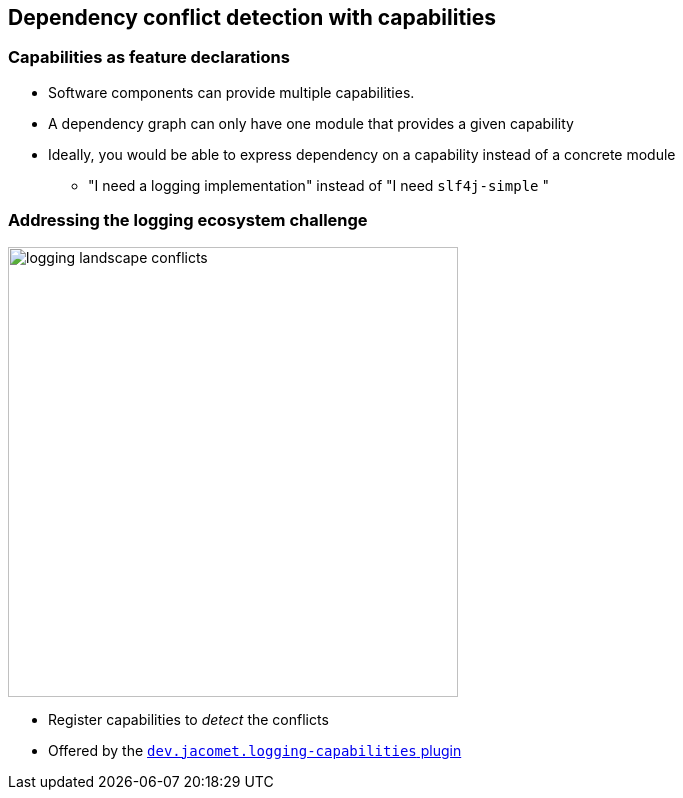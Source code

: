 [background-color="#01303a"]
== Dependency conflict detection with capabilities

=== Capabilities as feature declarations

* Software components can provide multiple capabilities.
* A dependency graph can only have one module that provides a given capability
* Ideally, you would be able to express dependency on a capability instead of a concrete module
** "I need a logging implementation" instead of "I need `slf4j-simple` "

=== Addressing the logging ecosystem challenge

image::logging-landscape-conflicts.png[height=450]

* Register capabilities to _detect_ the conflicts
* Offered by the https://github.com/ljacomet/logging-capabilities[`dev.jacomet.logging-capabilities` plugin]